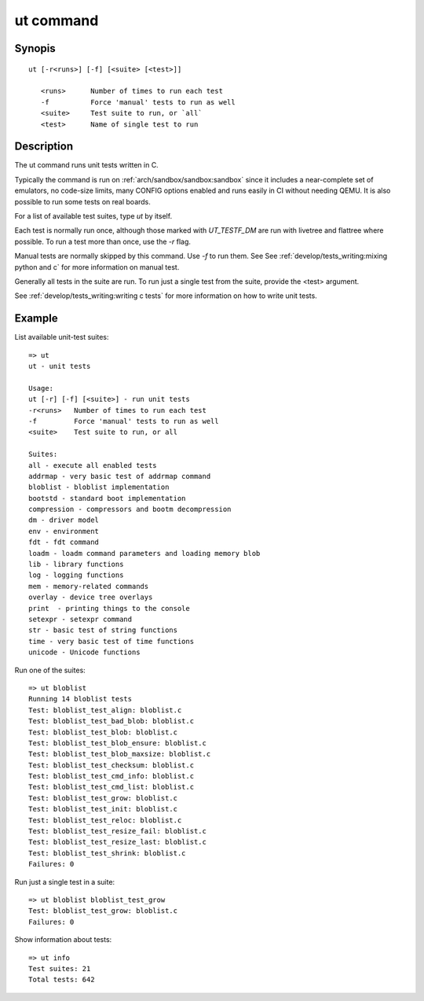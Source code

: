 .. SPDX-License-Identifier: GPL-2.0+:

ut command
==========

Synopis
-------

::

    ut [-r<runs>] [-f] [<suite> [<test>]]

       <runs>      Number of times to run each test
       -f          Force 'manual' tests to run as well
       <suite>     Test suite to run, or `all`
       <test>      Name of single test to run

Description
-----------

The ut command runs unit tests written in C.

Typically the command is run on :ref:`arch/sandbox/sandbox:sandbox` since it
includes a near-complete set of emulators, no code-size limits, many CONFIG
options enabled and runs easily in CI without needing QEMU. It is also possible
to run some tests on real boards.

For a list of available test suites, type `ut` by itself.

Each test is normally run once, although those marked with `UT_TESTF_DM` are
run with livetree and flattree where possible. To run a test more than once,
use the `-r` flag.

Manual tests are normally skipped by this command. Use `-f` to run them. See
See :ref:`develop/tests_writing:mixing python and c` for more information on
manual test.

Generally all tests in the suite are run. To run just a single test from the
suite, provide the <test> argument.

See :ref:`develop/tests_writing:writing c tests` for more information on how to
write unit tests.

Example
-------

List available unit-test suites::

    => ut
    ut - unit tests

    Usage:
    ut [-r] [-f] [<suite>] - run unit tests
    -r<runs>   Number of times to run each test
    -f         Force 'manual' tests to run as well
    <suite>    Test suite to run, or all

    Suites:
    all - execute all enabled tests
    addrmap - very basic test of addrmap command
    bloblist - bloblist implementation
    bootstd - standard boot implementation
    compression - compressors and bootm decompression
    dm - driver model
    env - environment
    fdt - fdt command
    loadm - loadm command parameters and loading memory blob
    lib - library functions
    log - logging functions
    mem - memory-related commands
    overlay - device tree overlays
    print  - printing things to the console
    setexpr - setexpr command
    str - basic test of string functions
    time - very basic test of time functions
    unicode - Unicode functions

Run one of the suites::

    => ut bloblist
    Running 14 bloblist tests
    Test: bloblist_test_align: bloblist.c
    Test: bloblist_test_bad_blob: bloblist.c
    Test: bloblist_test_blob: bloblist.c
    Test: bloblist_test_blob_ensure: bloblist.c
    Test: bloblist_test_blob_maxsize: bloblist.c
    Test: bloblist_test_checksum: bloblist.c
    Test: bloblist_test_cmd_info: bloblist.c
    Test: bloblist_test_cmd_list: bloblist.c
    Test: bloblist_test_grow: bloblist.c
    Test: bloblist_test_init: bloblist.c
    Test: bloblist_test_reloc: bloblist.c
    Test: bloblist_test_resize_fail: bloblist.c
    Test: bloblist_test_resize_last: bloblist.c
    Test: bloblist_test_shrink: bloblist.c
    Failures: 0

Run just a single test in a suite::

    => ut bloblist bloblist_test_grow
    Test: bloblist_test_grow: bloblist.c
    Failures: 0

Show information about tests::

    => ut info
    Test suites: 21
    Total tests: 642
